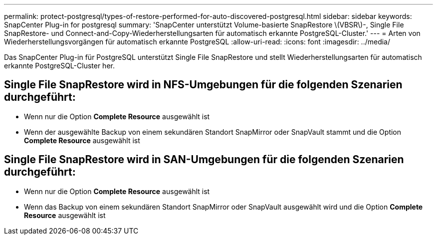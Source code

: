 ---
permalink: protect-postgresql/types-of-restore-performed-for-auto-discovered-postgresql.html 
sidebar: sidebar 
keywords: SnapCenter Plug-in for postgresql 
summary: 'SnapCenter unterstützt Volume-basierte SnapRestore \(VBSR\)-, Single File SnapRestore- und Connect-and-Copy-Wiederherstellungsarten für automatisch erkannte PostgreSQL-Cluster.' 
---
= Arten von Wiederherstellungsvorgängen für automatisch erkannte PostgreSQL
:allow-uri-read: 
:icons: font
:imagesdir: ../media/


[role="lead"]
Das SnapCenter Plug-in für PostgreSQL unterstützt Single File SnapRestore und stellt Wiederherstellungsarten für automatisch erkannte PostgreSQL-Cluster her.



== Single File SnapRestore wird in NFS-Umgebungen für die folgenden Szenarien durchgeführt:

* Wenn nur die Option *Complete Resource* ausgewählt ist
* Wenn der ausgewählte Backup von einem sekundären Standort SnapMirror oder SnapVault stammt und die Option *Complete Resource* ausgewählt ist




== Single File SnapRestore wird in SAN-Umgebungen für die folgenden Szenarien durchgeführt:

* Wenn nur die Option *Complete Resource* ausgewählt ist
* Wenn das Backup von einem sekundären Standort SnapMirror oder SnapVault ausgewählt wird und die Option *Complete Resource* ausgewählt ist

